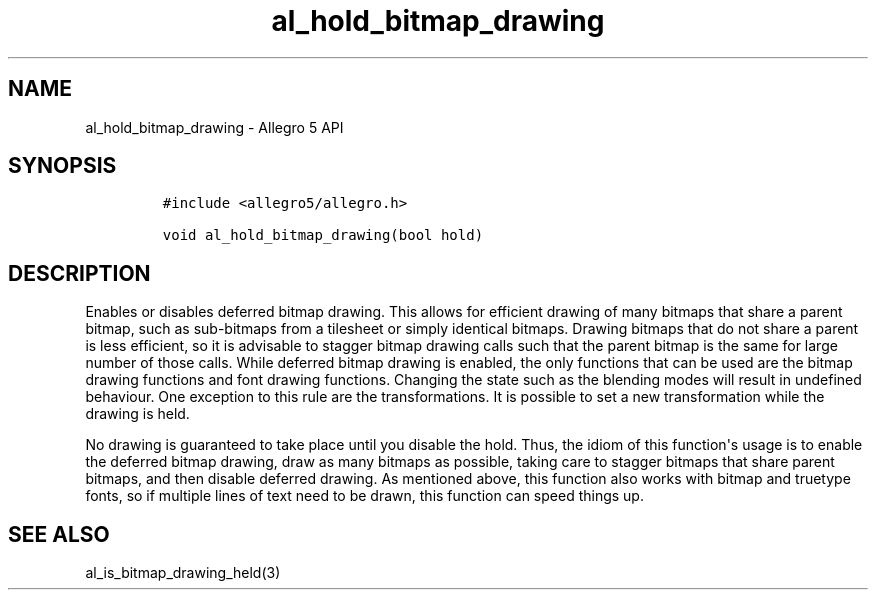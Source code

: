 .TH "al_hold_bitmap_drawing" "3" "" "Allegro reference manual" ""
.SH NAME
.PP
al_hold_bitmap_drawing \- Allegro 5 API
.SH SYNOPSIS
.IP
.nf
\f[C]
#include\ <allegro5/allegro.h>

void\ al_hold_bitmap_drawing(bool\ hold)
\f[]
.fi
.SH DESCRIPTION
.PP
Enables or disables deferred bitmap drawing.
This allows for efficient drawing of many bitmaps that share a parent
bitmap, such as sub\-bitmaps from a tilesheet or simply identical
bitmaps.
Drawing bitmaps that do not share a parent is less efficient, so it is
advisable to stagger bitmap drawing calls such that the parent bitmap is
the same for large number of those calls.
While deferred bitmap drawing is enabled, the only functions that can be
used are the bitmap drawing functions and font drawing functions.
Changing the state such as the blending modes will result in undefined
behaviour.
One exception to this rule are the transformations.
It is possible to set a new transformation while the drawing is held.
.PP
No drawing is guaranteed to take place until you disable the hold.
Thus, the idiom of this function\[aq]s usage is to enable the deferred
bitmap drawing, draw as many bitmaps as possible, taking care to stagger
bitmaps that share parent bitmaps, and then disable deferred drawing.
As mentioned above, this function also works with bitmap and truetype
fonts, so if multiple lines of text need to be drawn, this function can
speed things up.
.SH SEE ALSO
.PP
al_is_bitmap_drawing_held(3)
